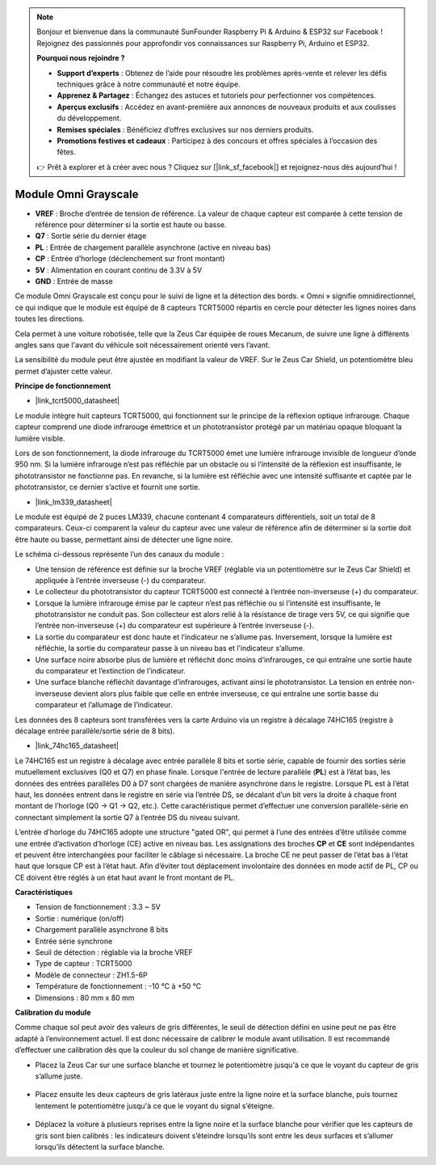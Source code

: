 .. note:: 

    Bonjour et bienvenue dans la communauté SunFounder Raspberry Pi & Arduino & ESP32 sur Facebook ! Rejoignez des passionnés pour approfondir vos connaissances sur Raspberry Pi, Arduino et ESP32.

    **Pourquoi nous rejoindre ?**

    - **Support d’experts** : Obtenez de l’aide pour résoudre les problèmes après-vente et relever les défis techniques grâce à notre communauté et notre équipe.
    - **Apprenez & Partagez** : Échangez des astuces et tutoriels pour perfectionner vos compétences.
    - **Aperçus exclusifs** : Accédez en avant-première aux annonces de nouveaux produits et aux coulisses du développement.
    - **Remises spéciales** : Bénéficiez d’offres exclusives sur nos derniers produits.
    - **Promotions festives et cadeaux** : Participez à des concours et offres spéciales à l’occasion des fêtes.

    👉 Prêt à explorer et à créer avec nous ? Cliquez sur [|link_sf_facebook|] et rejoignez-nous dès aujourd’hui !

Module Omni Grayscale
============================

.. image:: img/omni_grayscale_front.png
    :width: 300

.. image:: img/omni_grayscale_back.png
    :width: 300

* **VREF** : Broche d’entrée de tension de référence. La valeur de chaque capteur est comparée à cette tension de référence pour déterminer si la sortie est haute ou basse.
* **Q7** : Sortie série du dernier étage
* **PL** : Entrée de chargement parallèle asynchrone (active en niveau bas)
* **CP** : Entrée d’horloge (déclenchement sur front montant)
* **5V** : Alimentation en courant continu de 3.3V à 5V
* **GND** : Entrée de masse

Ce module Omni Grayscale est conçu pour le suivi de ligne et la détection des bords. « Omni » signifie omnidirectionnel, ce qui indique que le module est équipé de 8 capteurs TCRT5000 répartis en cercle pour détecter les lignes noires dans toutes les directions.

Cela permet à une voiture robotisée, telle que la Zeus Car équipée de roues Mecanum, de suivre une ligne à différents angles sans que l'avant du véhicule soit nécessairement orienté vers l’avant.

La sensibilité du module peut être ajustée en modifiant la valeur de VREF. Sur le Zeus Car Shield, un potentiomètre bleu permet d’ajuster cette valeur.


**Principe de fonctionnement**

* |link_tcrt5000_datasheet|

Le module intègre huit capteurs TCRT5000, qui fonctionnent sur le principe de la réflexion optique infrarouge. Chaque capteur comprend une diode infrarouge émettrice et un phototransistor protégé par un matériau opaque bloquant la lumière visible.

.. image:: img/tcrt5000_pin.jpg
    :width: 400
    :align: center

Lors de son fonctionnement, la diode infrarouge du TCRT5000 émet une lumière infrarouge invisible de longueur d’onde 950 nm. Si la lumière infrarouge n’est pas réfléchie par un obstacle ou si l’intensité de la réflexion est insuffisante, le phototransistor ne fonctionne pas. En revanche, si la lumière est réfléchie avec une intensité suffisante et captée par le phototransistor, ce dernier s’active et fournit une sortie.

* |link_lm339_datasheet|

Le module est équipé de 2 puces LM339, chacune contenant 4 comparateurs différentiels, soit un total de 8 comparateurs. Ceux-ci comparent la valeur du capteur avec une valeur de référence afin de déterminer si la sortie doit être haute ou basse, permettant ainsi de détecter une ligne noire.

.. image:: img/lm339_chip.png

Le schéma ci-dessous représente l’un des canaux du module :

.. image:: img/tcrt_lm339.png

* Une tension de référence est définie sur la broche VREF (réglable via un potentiomètre sur le Zeus Car Shield) et appliquée à l’entrée inverseuse (-) du comparateur.
* Le collecteur du phototransistor du capteur TCRT5000 est connecté à l’entrée non-inverseuse (+) du comparateur.
* Lorsque la lumière infrarouge émise par le capteur n’est pas réfléchie ou si l’intensité est insuffisante, le phototransistor ne conduit pas. Son collecteur est alors relié à la résistance de tirage vers 5V, ce qui signifie que l’entrée non-inverseuse (+) du comparateur est supérieure à l’entrée inverseuse (-).
* La sortie du comparateur est donc haute et l’indicateur ne s’allume pas. Inversement, lorsque la lumière est réfléchie, la sortie du comparateur passe à un niveau bas et l’indicateur s’allume.
* Une surface noire absorbe plus de lumière et réfléchit donc moins d’infrarouges, ce qui entraîne une sortie haute du comparateur et l’extinction de l’indicateur.
* Une surface blanche réfléchit davantage d’infrarouges, activant ainsi le phototransistor. La tension en entrée non-inverseuse devient alors plus faible que celle en entrée inverseuse, ce qui entraîne une sortie basse du comparateur et l’allumage de l’indicateur.

Les données des 8 capteurs sont transférées vers la carte Arduino via un registre à décalage 74HC165 (registre à décalage entrée parallèle/sortie série de 8 bits).

* |link_74hc165_datasheet|

Le 74HC165 est un registre à décalage avec entrée parallèle 8 bits et sortie série, capable de fournir des sorties série mutuellement exclusives (Q0 et Q7) en phase finale. Lorsque l'entrée de lecture parallèle (**PL**) est à l’état bas, les données des entrées parallèles D0 à D7 sont chargées de manière asynchrone dans le registre. Lorsque PL est à l’état haut, les données entrent dans le registre en série via l’entrée DS, se décalant d’un bit vers la droite à chaque front montant de l’horloge (Q0 → Q1 → Q2, etc.). Cette caractéristique permet d’effectuer une conversion parallèle-série en connectant simplement la sortie Q7 à l’entrée DS du niveau suivant.

L’entrée d’horloge du 74HC165 adopte une structure "gated OR", qui permet à l’une des entrées d’être utilisée comme une entrée d’activation d’horloge (CE) active en niveau bas. Les assignations des broches **CP** et **CE** sont indépendantes et peuvent être interchangées pour faciliter le câblage si nécessaire. La broche CE ne peut passer de l’état bas à l’état haut que lorsque CP est à l’état haut. Afin d’éviter tout déplacement involontaire des données en mode actif de PL, CP ou CE doivent être réglés à un état haut avant le front montant de PL.

.. image:: img/74hc165_con.png

**Caractéristiques**

* Tension de fonctionnement : 3.3 ~ 5V
* Sortie : numérique (on/off)
* Chargement parallèle asynchrone 8 bits
* Entrée série synchrone
* Seuil de détection : réglable via la broche VREF
* Type de capteur : TCRT5000
* Modèle de connecteur : ZH1.5-6P
* Température de fonctionnement : -10 °C à +50 °C
* Dimensions : 80 mm x 80 mm


**Calibration du module**

Comme chaque sol peut avoir des valeurs de gris différentes, le seuil de détection défini en usine peut ne pas être adapté à l’environnement actuel. Il est donc nécessaire de calibrer le module avant utilisation. Il est recommandé d’effectuer une calibration dès que la couleur du sol change de manière significative.

* Placez la Zeus Car sur une surface blanche et tournez le potentiomètre jusqu'à ce que le voyant du capteur de gris s’allume juste.

    .. image:: img/zeus_line_calibration.jpg

* Placez ensuite les deux capteurs de gris latéraux juste entre la ligne noire et la surface blanche, puis tournez lentement le potentiomètre jusqu'à ce que le voyant du signal s’éteigne.

    .. image:: img/zeus_line_calibration1.jpg

* Déplacez la voiture à plusieurs reprises entre la ligne noire et la surface blanche pour vérifier que les capteurs de gris sont bien calibrés : les indicateurs doivent s’éteindre lorsqu’ils sont entre les deux surfaces et s’allumer lorsqu’ils détectent la surface blanche.
